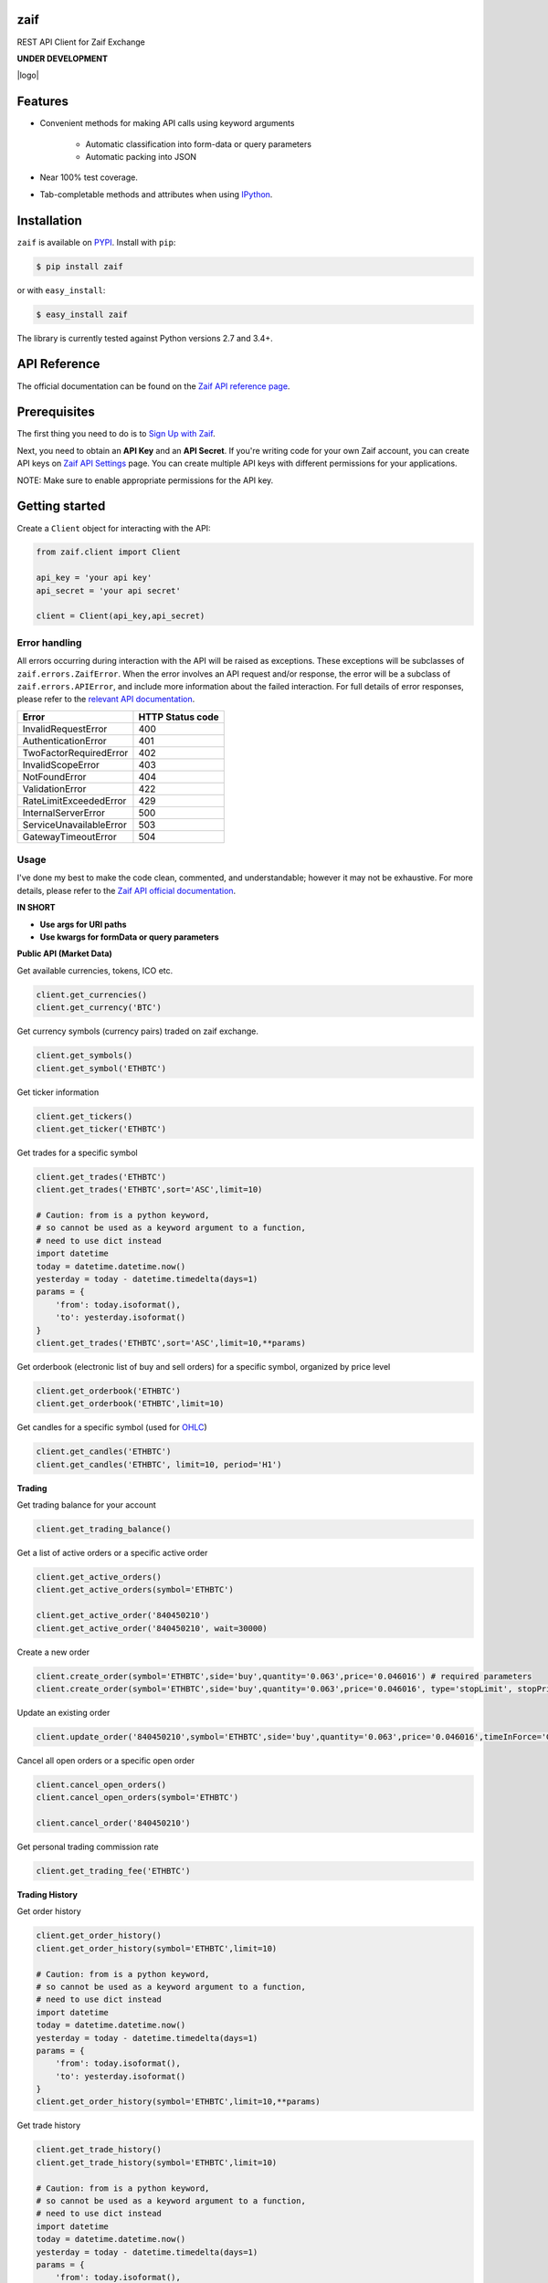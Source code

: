 zaif
===================

REST API Client for Zaif Exchange

**UNDER DEVELOPMENT**

|logo|

.. |logo| image::

Features
=========

- Convenient methods for making API calls using keyword arguments

    - Automatic classification into form-data or query parameters
    - Automatic packing into JSON

- Near 100% test coverage.
- Tab-completable methods and attributes when using `IPython <http://ipython.org/>`_.


Installation
=============

``zaif`` is available on `PYPI <https://pypi.python.org/pypi>`_. Install with ``pip``:

.. code:: bash

    $ pip install zaif

or with ``easy_install``:

.. code:: bash

    $ easy_install zaif

The library is currently tested against Python versions 2.7 and 3.4+.

API Reference
===============

The official documentation can be found on the `Zaif API reference page <http://techbureau-api-document.readthedocs.io/ja/latest/index.html>`_.


Prerequisites
===============

The first thing you need to do is to `Sign Up with Zaif <https://zaif.jp>`_.

Next, you need to obtain an **API Key** and an **API Secret**. If you're writing code for your own Zaif account, you can create API keys on `Zaif API Settings <https://zaif.jp/>`_ page. You can create multiple API keys with different permissions for your applications.

NOTE: Make sure to enable appropriate permissions for the API key.

Getting started
=================

Create a ``Client`` object for interacting with the API:

.. code:: python

    from zaif.client import Client

    api_key = 'your api key'
    api_secret = 'your api secret'

    client = Client(api_key,api_secret)

Error handling
--------------
All errors occurring during interaction with the API will be raised as exceptions. These exceptions will be subclasses of ``zaif.errors.ZaifError``. When the error involves an API request and/or response, the error will be a subclass of ``zaif.errors.APIError``, and include more information about the failed interaction. For full details of error responses, please refer to the `relevant API documentation <http://techbureau-api-document.readthedocs.io/ja/latest/index.html>`_.

+-------------------------+----------------------+
|          Error          |    HTTP Status code  |
+=========================+======================+
| InvalidRequestError     |          400         |
+-------------------------+----------------------+
| AuthenticationError     |          401         |
+-------------------------+----------------------+
| TwoFactorRequiredError  |          402         |
+-------------------------+----------------------+
| InvalidScopeError       |          403         |
+-------------------------+----------------------+
| NotFoundError           |          404         |
+-------------------------+----------------------+
| ValidationError         |          422         |
+-------------------------+----------------------+
| RateLimitExceededError  |          429         |
+-------------------------+----------------------+
| InternalServerError     |          500         |
+-------------------------+----------------------+
| ServiceUnavailableError |          503         |
+-------------------------+----------------------+
| GatewayTimeoutError     |          504         |
+-------------------------+----------------------+

Usage
-------
I've done my best to make the code clean, commented, and understandable; however it may not be exhaustive. For more details, please refer to the `Zaif API official documentation <http://techbureau-api-document.readthedocs.io/ja/latest/index.html>`_.

**IN SHORT**

- **Use args for URI paths**
- **Use kwargs for formData or query parameters**


**Public API (Market Data)**

Get available currencies, tokens, ICO etc.

.. code:: python

    client.get_currencies()
    client.get_currency('BTC')


Get currency symbols (currency pairs) traded on zaif exchange.

.. code:: python

    client.get_symbols()
    client.get_symbol('ETHBTC')


Get ticker information

.. code:: python

    client.get_tickers()
    client.get_ticker('ETHBTC')


Get trades for a specific symbol

.. code:: python

    client.get_trades('ETHBTC')
    client.get_trades('ETHBTC',sort='ASC',limit=10)

    # Caution: from is a python keyword,
    # so cannot be used as a keyword argument to a function,
    # need to use dict instead
    import datetime
    today = datetime.datetime.now()
    yesterday = today - datetime.timedelta(days=1)
    params = {
        'from': today.isoformat(),
        'to': yesterday.isoformat()
    }
    client.get_trades('ETHBTC',sort='ASC',limit=10,**params)


Get orderbook (electronic list of buy and sell orders) for a specific symbol, organized by price level

.. code:: python

    client.get_orderbook('ETHBTC')
    client.get_orderbook('ETHBTC',limit=10)


Get candles for a specific symbol (used for `OHLC <https://en.wikipedia.org/wiki/Open-high-low-close_chart>`_)

.. code:: python

    client.get_candles('ETHBTC')
    client.get_candles('ETHBTC', limit=10, period='H1')


**Trading**

Get trading balance for your account

.. code:: python

    client.get_trading_balance()


Get a list of active orders or a specific active order

.. code:: python

    client.get_active_orders()
    client.get_active_orders(symbol='ETHBTC')

    client.get_active_order('840450210')
    client.get_active_order('840450210', wait=30000)


Create a new order

.. code:: python

    client.create_order(symbol='ETHBTC',side='buy',quantity='0.063',price='0.046016') # required parameters
    client.create_order(symbol='ETHBTC',side='buy',quantity='0.063',price='0.046016', type='stopLimit', stopPrice='0.073')


Update an existing order

.. code:: python

    client.update_order('840450210',symbol='ETHBTC',side='buy',quantity='0.063',price='0.046016',timeInForce='GDC')


Cancel all open orders or a specific open order

.. code:: python

    client.cancel_open_orders()
    client.cancel_open_orders(symbol='ETHBTC')

    client.cancel_order('840450210')


Get personal trading commission rate

.. code:: python

    client.get_trading_fee('ETHBTC')


**Trading History**

Get order history

.. code:: python

    client.get_order_history()
    client.get_order_history(symbol='ETHBTC',limit=10)

    # Caution: from is a python keyword,
    # so cannot be used as a keyword argument to a function,
    # need to use dict instead
    import datetime
    today = datetime.datetime.now()
    yesterday = today - datetime.timedelta(days=1)
    params = {
        'from': today.isoformat(),
        'to': yesterday.isoformat()
    }
    client.get_order_history(symbol='ETHBTC',limit=10,**params)

Get trade history

.. code:: python

    client.get_trade_history()
    client.get_trade_history(symbol='ETHBTC',limit=10)

    # Caution: from is a python keyword,
    # so cannot be used as a keyword argument to a function,
    # need to use dict instead
    import datetime
    today = datetime.datetime.now()
    yesterday = today - datetime.timedelta(days=1)
    params = {
        'from': today.isoformat(),
        'to': yesterday.isoformat()
    }
    client.get_trade_history(symbol='ETHBTC',limit=10,**params)


Get trades by order

.. code:: python

    client.get_trades_by_orderid('840450210')

**Account Information**

Get account balance

.. code:: python

    client.get_account_balance()

Get deposit address for the cryptocurrency

.. code:: python

    client.get_deposit_address('BTC')

Add deposit address for the cryptocurrency

.. code:: python

    client.add_deposit_address('BTC')

Withdraw cryptocurrency

.. code:: python

    client.withdraw('BTC', amount='0.01', address='sOmE-cuRR-encY-addR-essH') # required parameters
    client.withdraw('BTC', amount='0.01', address='sOmE-cuRR-encY-addR-essH', networkFee='0.0003', includeFee=True, autoCommit=False)


Commit cryptocurrency withdrawal

.. code:: python

    client.commit_withdrawal('d2ce578f-647d-4fa0-b1aa-4a27e5ee597b')

Rollback cryptocurrency withdrawal

.. code:: python

    client.rollback_withdrawal('d2ce578f-647d-4fa0-b1aa-4a27e5ee597b')

Transfer money between trading and account

.. code:: python

    client.transfer_to_trading(currency='BTC',amount='0.023',type='bankToExchange')

Get all transactions or by id

.. code:: python

    client.get_account_transactions()
    client.get_account_transactions(currency='BTC',sort='ASC',limit=10)

    # Caution: from is a python keyword,
    # so cannot be used as a keyword argument to a function,
    # need to use dict instead
    import datetime
    today = datetime.datetime.now()
    yesterday = today - datetime.timedelta(days=1)
    params = {
        'from': today.isoformat(),
        'to': yesterday.isoformat()
    }
    client.get_trade_history(currency='BTC',sort='ASC',limit=10,**params)

    client.get_account_transaction('d2ce578f-647d-4fa0-b1aa-4a27e5ee597b')


Testing / Contributing
=======================
Any contribution is welcome! The process is simple:

* Fork this repo
* Make your changes
* Run the tests (for multiple versions: preferred)
* Submit a pull request.


Testing for your current python version
------------------------------------------

Tests are run via `nosetest <https://nose.readthedocs.io/en/latest/>`_. To run the tests, clone the repository and then:

.. code:: bash

    # Install the required dependencies
    $ pip install -r requirements.txt
    $ pip install -r test-requirements.txt

    # Run the tests
    $ make tests


If you'd also like to generate an HTML coverage report (useful for figuring out which lines of code are actually being tested), make sure the requirements are installed and then run:

.. code:: bash

    $ make coverage


Testing for multiple python versions
------------------------------------------

I am using `tox <http://tox.readthedocs.io/en/latest/install.html>`_ to run the test suite against multiple versions of Python. Tox requires the appropriate Python interpreters to run the tests in different environments. I would recommend using `pyenv <https://github.com/pyenv/pyenv#installation>`_ for this.


However, the process is a little unintuitive because ``tox`` does not seem to work with multiple versions of python (installed via ``pyenv``) when inside a ``pyenv`` virtual environment. So, first deactivate your pyenv virtual environment:

.. code:: bash

    $ (zaifapi-venv) pyenv deactivate


and then install `tox` with pip or easy_install:

.. code:: bash

    $ pip install tox # or
    $ easy_install tox


Install python versions which you want to test:

.. code:: bash

    $ pyenv install 2.7.14
    $ pyenv install 3.5.0
    $ pyenv install 3.6.0

and so forth. Now, in your project directory:

.. code:: bash

    # all versions which are in tox.ini file
    $ pyenv local 2.7.14 3.5.0 3.6.0

    # run the tests for all the above versions
    $ tox


License
=========

This project is licensed under the MIT License. See the LICENSE file for more details.

Acknowledgements
=================

- `zaifapi <https://github.com/techbureau/zaifapi>`_
